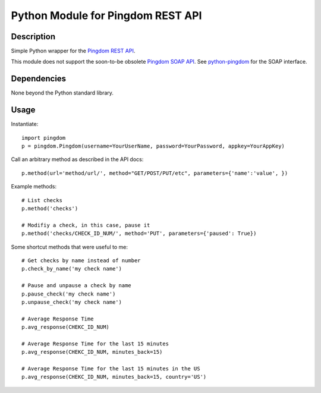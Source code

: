 Python Module for Pingdom REST API
==================================

Description
-----------

Simple Python wrapper for the `Pingdom REST API`_.

This module does not support the soon-to-be obsolete `Pingdom SOAP API`_.
See `python-pingdom`_ for the SOAP interface.

Dependencies
------------
None beyond the Python standard library.

Usage
-----

Instantiate::

    import pingdom
    p = pingdom.Pingdom(username=YourUserName, password=YourPassword, appkey=YourAppKey)

Call an arbitrary method as described in the API docs::

    p.method(url='method/url/', method="GET/POST/PUT/etc", parameters={'name':'value', })

Example methods::

    # List checks
    p.method('checks')
    
    # Modifiy a check, in this case, pause it
    p.method('checks/CHECK_ID_NUM/', method='PUT', parameters={'paused': True})
    
Some shortcut methods that were useful to me::

    # Get checks by name instead of number
    p.check_by_name('my check name')
    
    # Pause and unpause a check by name
    p.pause_check('my check name')
    p.unpause_check('my check name')
    
    # Average Response Time
    p.avg_response(CHEKC_ID_NUM)

    # Average Response Time for the last 15 minutes
    p.avg_response(CHEKC_ID_NUM, minutes_back=15)

    # Average Response Time for the last 15 minutes in the US
    p.avg_response(CHEKC_ID_NUM, minutes_back=15, country='US')
    
    

.. _`Pingdom REST API`: http://www.pingdom.com/services/api-documentation-rest/
.. _`Pingdom SOAP API`: http://www.pingdom.com/services/api-documentation/
.. _`python-pingdom`: https://github.com/danudey/python-pingdom
